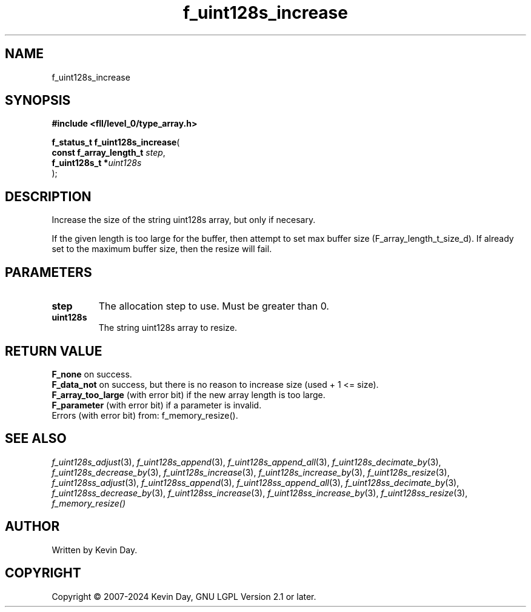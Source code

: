 .TH f_uint128s_increase "3" "February 2024" "FLL - Featureless Linux Library 0.6.9" "Library Functions"
.SH "NAME"
f_uint128s_increase
.SH SYNOPSIS
.nf
.B #include <fll/level_0/type_array.h>
.sp
\fBf_status_t f_uint128s_increase\fP(
    \fBconst f_array_length_t \fP\fIstep\fP,
    \fBf_uint128s_t          *\fP\fIuint128s\fP
);
.fi
.SH DESCRIPTION
.PP
Increase the size of the string uint128s array, but only if necesary.
.PP
If the given length is too large for the buffer, then attempt to set max buffer size (F_array_length_t_size_d). If already set to the maximum buffer size, then the resize will fail.
.SH PARAMETERS
.TP
.B step
The allocation step to use. Must be greater than 0.

.TP
.B uint128s
The string uint128s array to resize.

.SH RETURN VALUE
.PP
\fBF_none\fP on success.
.br
\fBF_data_not\fP on success, but there is no reason to increase size (used + 1 <= size).
.br
\fBF_array_too_large\fP (with error bit) if the new array length is too large.
.br
\fBF_parameter\fP (with error bit) if a parameter is invalid.
.br
Errors (with error bit) from: f_memory_resize().
.SH SEE ALSO
.PP
.nh
.ad l
\fIf_uint128s_adjust\fP(3), \fIf_uint128s_append\fP(3), \fIf_uint128s_append_all\fP(3), \fIf_uint128s_decimate_by\fP(3), \fIf_uint128s_decrease_by\fP(3), \fIf_uint128s_increase\fP(3), \fIf_uint128s_increase_by\fP(3), \fIf_uint128s_resize\fP(3), \fIf_uint128ss_adjust\fP(3), \fIf_uint128ss_append\fP(3), \fIf_uint128ss_append_all\fP(3), \fIf_uint128ss_decimate_by\fP(3), \fIf_uint128ss_decrease_by\fP(3), \fIf_uint128ss_increase\fP(3), \fIf_uint128ss_increase_by\fP(3), \fIf_uint128ss_resize\fP(3), \fIf_memory_resize()\fP
.ad
.hy
.SH AUTHOR
Written by Kevin Day.
.SH COPYRIGHT
.PP
Copyright \(co 2007-2024 Kevin Day, GNU LGPL Version 2.1 or later.
